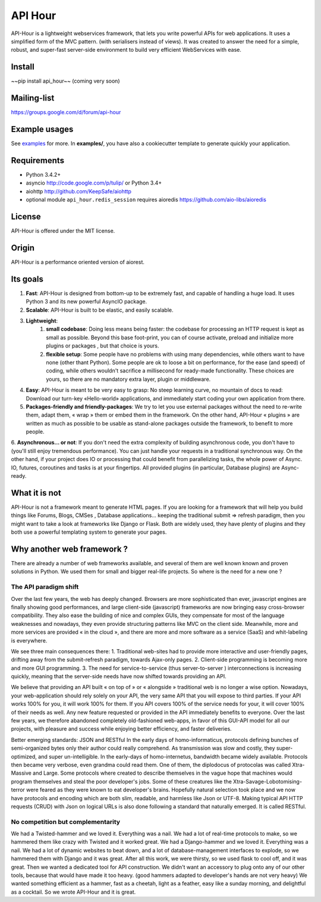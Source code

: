 API Hour
========

API-Hour is a lightweight webservices framework,  that lets you write powerful APIs for web applications.
It uses a simplified form of the MVC pattern. (with serialisers instead of views).
It was created to answer the need for a simple, robust, and super-fast server-side environment to build very efficient WebServices with ease.

.. image:: https://raw.githubusercontent.com/Eyepea/API-Hour/master/docs/API-Hour_small.png

Install
-------

~~pip install api_hour~~ (coming very soon)

Mailing-list
------------

https://groups.google.com/d/forum/api-hour

Example usages
--------------

See `examples <https://github.com/Eyepea/API-Hour/tree/master/examples>`_ for more.
In **examples/**, you have also a cookiecutter template to generate quickly your application.

Requirements
------------

- Python 3.4.2+

- asyncio http://code.google.com/p/tulip/ or Python 3.4+

- aiohttp http://github.com/KeepSafe/aiohttp

- optional module ``api_hour.redis_session`` requires aioredis
  https://github.com/aio-libs/aioredis

License
-------

API-Hour is offered under the MIT license.

Origin
------

API-Hour is a performance oriented version of aiorest.

Its goals
---------

1. **Fast**: API-Hour is designed from bottom-up to be extremely fast, and capable of handling a huge load. It uses Python 3 and its new powerful AsyncIO package.
2. **Scalable**: API-Hour is built to be elastic, and easily scalable.
3. **Lightweight**:
    1. **small codebase**: Doing less means being faster: the codebase for processing an HTTP request is kept as small as possible. Beyond this base foot-print, you can of course activate, preload and initialize more plugins or packages , but that choice is yours.
    2. **flexible setup**: Some people have no problems with using many dependencies, while others want to have none (other thant Python). Some people are ok to loose a bit on performance, for the ease (and speed) of coding, while others wouldn't sacrifice a millisecond  for ready-made functionality. These choices are yours, so there are no mandatory extra layer, plugin or middleware.
4. **Easy**: API-Hour is meant to be very easy to grasp: No steep learning curve, no mountain of docs to read: Download our turn-key «Hello-world» applications, and immediately start coding your own application from there.
5. **Packages-friendly and friendly-packages**: We try to let you use external packages without the need to re-write them, adapt them,  « wrap » them or embed them in the framework. On the other hand, API-Hour « plugins » are written as much as possible to be usable as stand-alone packages outside the framework, to benefit to more people.
6. **Asynchronous... or not**: If you don't need the extra complexity of building asynchronous code, you don't have to (you'll still enjoy tremendous performance). You can just handle your requests in a traditional synchronous way.
On the other hand, if your project does IO or processing that could benefit from parallelizing tasks, the whole power of Async. IO, futures, coroutines and tasks is at your fingertips. All provided plugins (in particular, Database plugins) are Async-ready.

What it is not
--------------

API-Hour is not a framework meant to generate HTML pages.
If you are looking for a framework that will help you build things like Forums, Blogs, CMSes , Database applications...  keeping the traditional submit => refresh paradigm, then you might want to take a look at frameworks like Django or Flask.
Both are widely used, they have plenty of plugins and they both use a powerful templating system to generate your pages.

Why another web framework ?
---------------------------

There are already a number of web frameworks available, and several of them are well known known and proven solutions in Python. We used them for small and bigger real-life projects. So where is the need for a new one ?

The API paradigm shift
''''''''''''''''''''''

Over the last few years, the web has deeply changed. Browsers are more sophisticated than ever, javascript engines are finally showing good performances, and large client-side (javascript) frameworks are now bringing easy cross-browser compatibility. They also ease the building of nice and complex GUIs, they compensate for most of the language  weaknesses and nowadays, they even provide structuring patterns like MVC on the client side.
Meanwhile, more and more services are provided « in the cloud », and there are more and more software as a service (SaaS) and whit-labeling is everywhere.

We see three main consequences there:
1. Traditional web-sites had to provide more interactive and user-friendly pages, drifting away from the submit-refresh paradigm, towards Ajax-only pages.
2. Client-side programming is becoming more and more GUI programming.
3. The need for service-to-service (thus server-to-server ) interconnections is increasing quickly, meaning that the server-side needs have now shifted towards providing an API.

We believe that providing an API built « on top of » or « alongside » traditional web is no longer a wise option.
Nowadays, your web-application should rely solely on your API, the very same API that you will expose to third parties. If your API works 100% for you, it will work 100% for them. If you API covers 100% of the service needs for your, it will cover 100% of their needs as well. Any new feature requested or provided in the API immediately benefits to everyone.
Over the last few years, we therefore abandoned completely old-fashioned web-apps, in favor of this GUI-API model for all our projects, with pleasure and success while enjoying better efficiency, and faster deliveries.

Better emerging standards: JSON and RESTful
In the early days of homo-informaticus, protocols defining bunches of semi-organized bytes only their author could really comprehend. As transmission was slow and costly, they super-optimized, and super un-intelligible.
In the early-days of homo-internetus, bandwidth became widely available. Protocols then became very verbose, even grandma could read them. One of them, the diplodocus of protocolas was called Xtra-Massive and Large. Some protocols where created to describe themselves in the vague hope that machines would program themselves and steal the poor developer's jobs. Some of these creatures like the Xtra-Savage-Lobotomising-terror  were feared as they were known to eat developer's brains.
Hopefully natural selection took place and we now have protocols and encoding which are both slim, readable, and harmless like Json or UTF-8.
Making typical API HTTP requests (CRUD) with Json on logical URLs is also done following a standard that naturally emerged. It is called RESTful.

No competition but complementarity
''''''''''''''''''''''''''''''''''

We had a Twisted-hammer and we loved it. Everything was a nail. We had a lot of real-time protocols to make, so we hammered them like crazy with Twisted and it worked great.
We had a Django-hammer and we loved it. Everything was a nail. We had a lot of dynamic websites to beat down, and a lot of database-management interfaces to explode, so we hammered them with Django and it was great.
After all this work, we were thirsty, so we used flask to cool off, and it was great.
Then we wanted a dedicated tool for API construction.
We didn't want an accessory to plug onto any of our other tools, because that would have made it too heavy. (good hammers adapted to developer's hands are not very heavy)
We wanted something efficient as a hammer, fast as a cheetah, light as a feather, easy like a sunday morning, and delightful as a cocktail.
So we wrote API-Hour and it is great.
